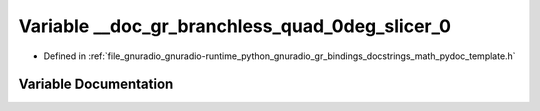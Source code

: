 .. _exhale_variable_math__pydoc__template_8h_1a024c5964789182b640795b157b55f30d:

Variable __doc_gr_branchless_quad_0deg_slicer_0
===============================================

- Defined in :ref:`file_gnuradio_gnuradio-runtime_python_gnuradio_gr_bindings_docstrings_math_pydoc_template.h`


Variable Documentation
----------------------


.. doxygenvariable:: __doc_gr_branchless_quad_0deg_slicer_0
   :project: gnuradio